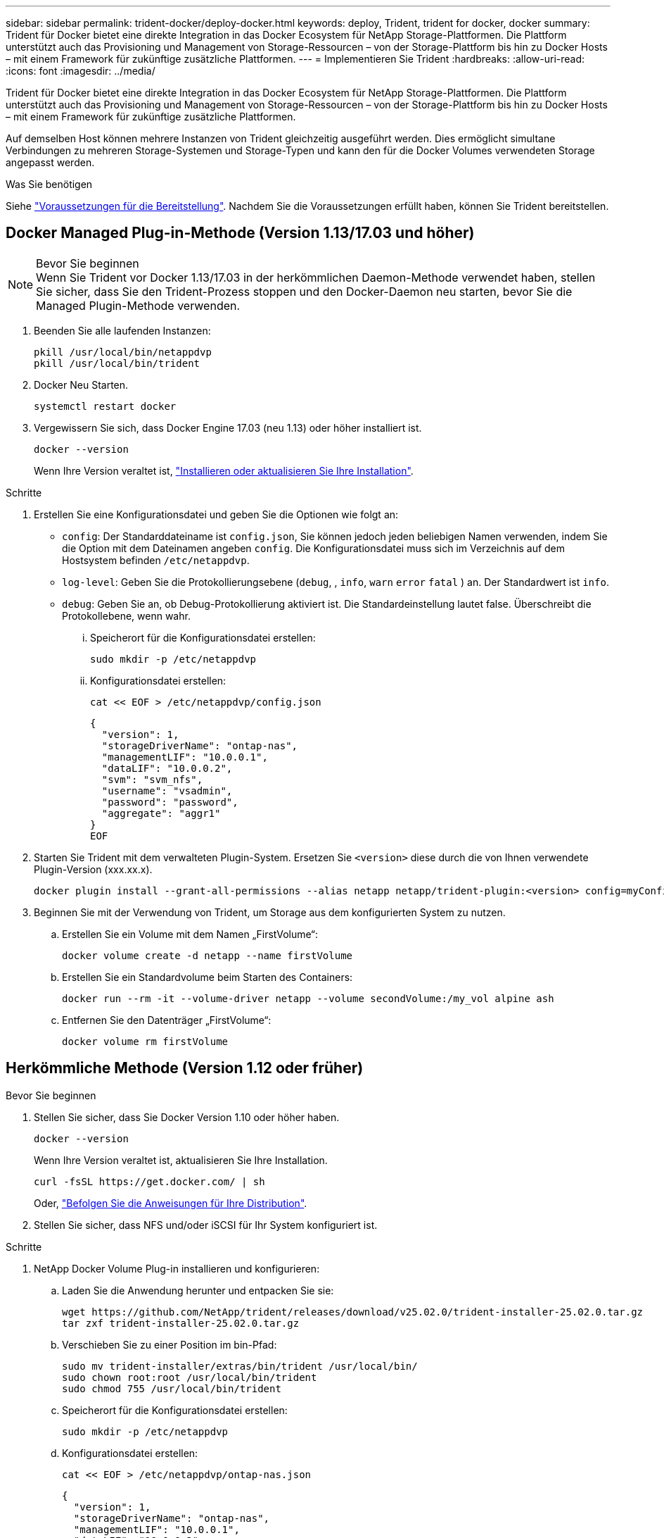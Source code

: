 ---
sidebar: sidebar 
permalink: trident-docker/deploy-docker.html 
keywords: deploy, Trident, trident for docker, docker 
summary: Trident für Docker bietet eine direkte Integration in das Docker Ecosystem für NetApp Storage-Plattformen. Die Plattform unterstützt auch das Provisioning und Management von Storage-Ressourcen – von der Storage-Plattform bis hin zu Docker Hosts – mit einem Framework für zukünftige zusätzliche Plattformen. 
---
= Implementieren Sie Trident
:hardbreaks:
:allow-uri-read: 
:icons: font
:imagesdir: ../media/


[role="lead"]
Trident für Docker bietet eine direkte Integration in das Docker Ecosystem für NetApp Storage-Plattformen. Die Plattform unterstützt auch das Provisioning und Management von Storage-Ressourcen – von der Storage-Plattform bis hin zu Docker Hosts – mit einem Framework für zukünftige zusätzliche Plattformen.

Auf demselben Host können mehrere Instanzen von Trident gleichzeitig ausgeführt werden. Dies ermöglicht simultane Verbindungen zu mehreren Storage-Systemen und Storage-Typen und kann den für die Docker Volumes verwendeten Storage angepasst werden.

.Was Sie benötigen
Siehe link:prereqs-docker.html["Voraussetzungen für die Bereitstellung"]. Nachdem Sie die Voraussetzungen erfüllt haben, können Sie Trident bereitstellen.



== Docker Managed Plug-in-Methode (Version 1.13/17.03 und höher)

.Bevor Sie beginnen

NOTE: Wenn Sie Trident vor Docker 1.13/17.03 in der herkömmlichen Daemon-Methode verwendet haben, stellen Sie sicher, dass Sie den Trident-Prozess stoppen und den Docker-Daemon neu starten, bevor Sie die Managed Plugin-Methode verwenden.

. Beenden Sie alle laufenden Instanzen:
+
[source, console]
----
pkill /usr/local/bin/netappdvp
pkill /usr/local/bin/trident
----
. Docker Neu Starten.
+
[source, console]
----
systemctl restart docker
----
. Vergewissern Sie sich, dass Docker Engine 17.03 (neu 1.13) oder höher installiert ist.
+
[source, console]
----
docker --version
----
+
Wenn Ihre Version veraltet ist, https://docs.docker.com/engine/install/["Installieren oder aktualisieren Sie Ihre Installation"^].



.Schritte
. Erstellen Sie eine Konfigurationsdatei und geben Sie die Optionen wie folgt an:
+
**  `config`: Der Standarddateiname ist `config.json`, Sie können jedoch jeden beliebigen Namen verwenden, indem Sie die Option mit dem Dateinamen angeben `config`. Die Konfigurationsdatei muss sich im Verzeichnis auf dem Hostsystem befinden `/etc/netappdvp`.
** `log-level`: Geben Sie die Protokollierungsebene (`debug`, , `info`, `warn` `error` `fatal` ) an. Der Standardwert ist `info`.
** `debug`: Geben Sie an, ob Debug-Protokollierung aktiviert ist. Die Standardeinstellung lautet false. Überschreibt die Protokollebene, wenn wahr.
+
... Speicherort für die Konfigurationsdatei erstellen:
+
[source, console]
----
sudo mkdir -p /etc/netappdvp
----
... Konfigurationsdatei erstellen:
+
[source, console]
----
cat << EOF > /etc/netappdvp/config.json
----
+
[source, json]
----
{
  "version": 1,
  "storageDriverName": "ontap-nas",
  "managementLIF": "10.0.0.1",
  "dataLIF": "10.0.0.2",
  "svm": "svm_nfs",
  "username": "vsadmin",
  "password": "password",
  "aggregate": "aggr1"
}
EOF
----




. Starten Sie Trident mit dem verwalteten Plugin-System. Ersetzen Sie `<version>` diese durch die von Ihnen verwendete Plugin-Version (xxx.xx.x).
+
[source, console]
----
docker plugin install --grant-all-permissions --alias netapp netapp/trident-plugin:<version> config=myConfigFile.json
----
. Beginnen Sie mit der Verwendung von Trident, um Storage aus dem konfigurierten System zu nutzen.
+
.. Erstellen Sie ein Volume mit dem Namen „FirstVolume“:
+
[source, console]
----
docker volume create -d netapp --name firstVolume
----
.. Erstellen Sie ein Standardvolume beim Starten des Containers:
+
[source, console]
----
docker run --rm -it --volume-driver netapp --volume secondVolume:/my_vol alpine ash
----
.. Entfernen Sie den Datenträger „FirstVolume“:
+
[source, console]
----
docker volume rm firstVolume
----






== Herkömmliche Methode (Version 1.12 oder früher)

.Bevor Sie beginnen
. Stellen Sie sicher, dass Sie Docker Version 1.10 oder höher haben.
+
[source, console]
----
docker --version
----
+
Wenn Ihre Version veraltet ist, aktualisieren Sie Ihre Installation.

+
[source, console]
----
curl -fsSL https://get.docker.com/ | sh
----
+
Oder, https://docs.docker.com/engine/install/["Befolgen Sie die Anweisungen für Ihre Distribution"^].

. Stellen Sie sicher, dass NFS und/oder iSCSI für Ihr System konfiguriert ist.


.Schritte
. NetApp Docker Volume Plug-in installieren und konfigurieren:
+
.. Laden Sie die Anwendung herunter und entpacken Sie sie:
+
[source, console]
----
wget https://github.com/NetApp/trident/releases/download/v25.02.0/trident-installer-25.02.0.tar.gz
tar zxf trident-installer-25.02.0.tar.gz
----
.. Verschieben Sie zu einer Position im bin-Pfad:
+
[source, console]
----
sudo mv trident-installer/extras/bin/trident /usr/local/bin/
sudo chown root:root /usr/local/bin/trident
sudo chmod 755 /usr/local/bin/trident
----
.. Speicherort für die Konfigurationsdatei erstellen:
+
[source, console]
----
sudo mkdir -p /etc/netappdvp
----
.. Konfigurationsdatei erstellen:
+
[source, console]
----
cat << EOF > /etc/netappdvp/ontap-nas.json
----
+
[source, json]
----
{
  "version": 1,
  "storageDriverName": "ontap-nas",
  "managementLIF": "10.0.0.1",
  "dataLIF": "10.0.0.2",
  "svm": "svm_nfs",
  "username": "vsadmin",
  "password": "password",
  "aggregate": "aggr1"
}
EOF
----


. Nachdem Sie die Binärdatei platziert und die Konfigurationsdatei erstellt haben, starten Sie den Trident-Daemon mit der gewünschten Konfigurationsdatei.
+
[source, console]
----
sudo trident --config=/etc/netappdvp/ontap-nas.json
----
+

NOTE: Sofern nicht angegeben, lautet der Standardname für den Volume-Treiber „NetApp“.

+
Nach dem Start des Daemons können Sie Volumes über die Docker CLI-Schnittstelle erstellen und managen.

. Volume erstellen:
+
[source, console]
----
docker volume create -d netapp --name trident_1
----
. Bereitstellung eines Docker Volumes beim Starten eines Containers:
+
[source, console]
----
docker run --rm -it --volume-driver netapp --volume trident_2:/my_vol alpine ash
----
. Entfernen eines Docker Volumes:
+
[source, console]
----
docker volume rm trident_1
----
+
[source, console]
----
docker volume rm trident_2
----




== Starten Sie Trident beim Systemstart

Eine Beispieldatei für systemd basierte Systeme finden Sie unter `contrib/trident.service.example` im Git repo. Gehen Sie wie folgt vor, um die Datei mit RHEL zu verwenden:

. Kopieren Sie die Datei an den richtigen Speicherort.
+
Sie sollten eindeutige Namen für die Einheitendateien verwenden, wenn mehr als eine Instanz ausgeführt wird.

+
[source, console]
----
cp contrib/trident.service.example /usr/lib/systemd/system/trident.service
----
. Bearbeiten Sie die Datei, ändern Sie die Beschreibung (Zeile 2) entsprechend dem Treibernamen und dem Konfigurationspfad (Zeile 9), um Ihre Umgebung zu berücksichtigen.
. Systemd neu laden, damit sie Änderungen aufnehmen kann:
+
[source, console]
----
systemctl daemon-reload
----
. Aktivieren Sie den Service.
+
Dieser Name hängt davon ab, wie Sie die Datei im Verzeichnis benannt `/usr/lib/systemd/system` haben.

+
[source, console]
----
systemctl enable trident
----
. Starten Sie den Service.
+
[source, console]
----
systemctl start trident
----
. Den -Status anzeigen.
+
[source, console]
----
systemctl status trident
----



NOTE: Führen Sie jedes Mal, wenn Sie die Einheitendatei ändern, den `systemctl daemon-reload` Befehl für sie aus, um die Änderungen zu beachten.
